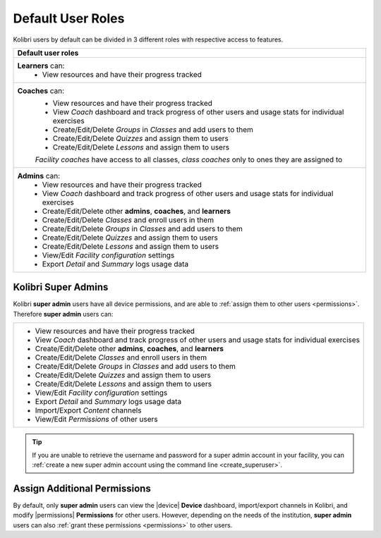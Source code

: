 .. _user_roles:

Default User Roles
##################

Kolibri users by default can be divided in 3 different roles with respective access to features. 

+------------------------------------------------------------------------------------------------------+
| Default user roles                                                                                   |
+======================================================================================================+
| **Learners** can:                                                                                    |
|  * View resources and have their progress tracked                                                    | 
+------------------------------------------------------------------------------------------------------+
| **Coaches** can:                                                                                     |
|  * View resources and have their progress tracked                                                    |
|  * View *Coach* dashboard and track progress of other users and usage stats for individual exercises |
|  * Create/Edit/Delete *Groups* in *Classes* and add users to them                                    |
|  * Create/Edit/Delete *Quizzes* and assign them to users                                             |
|  * Create/Edit/Delete *Lessons* and assign them to users                                             |
|                                                                                                      |
|  *Facility coaches* have access to all classes, *class coaches* only to ones they are assigned to    |
+------------------------------------------------------------------------------------------------------+
| **Admins** can:                                                                                      |
|  * View resources and have their progress tracked                                                    |
|  * View *Coach* dashboard and track progress of other users and usage stats for individual exercises |
|  * Create/Edit/Delete other **admins**, **coaches**, and **learners**                                |
|  * Create/Edit/Delete *Classes* and enroll users in them                                             |
|  * Create/Edit/Delete *Groups* in *Classes* and add users to them                                    |
|  * Create/Edit/Delete *Quizzes* and assign them to users                                             |
|  * Create/Edit/Delete *Lessons* and assign them to users                                             |
|  * View/Edit *Facility configuration* settings                                                       |
|  * Export *Detail* and *Summary* logs usage data                                                     |
+------------------------------------------------------------------------------------------------------+

Kolibri Super Admins
--------------------

Kolibri **super admin** users have all device permissions, and are able to :ref:`assign them to other users <permissions>`. Therefore **super admin** users can:

+------------------------------------------------------------------------------------------------------+
|  * View resources and have their progress tracked                                                    |
|  * View *Coach* dashboard and track progress of other users and usage stats for individual exercises |
|  * Create/Edit/Delete other **admins**, **coaches**, and **learners**                                |
|  * Create/Edit/Delete *Classes* and enroll users in them                                             |
|  * Create/Edit/Delete *Groups* in *Classes* and add users to them                                    |
|  * Create/Edit/Delete *Quizzes* and assign them to users                                             |
|  * Create/Edit/Delete *Lessons* and assign them to users                                             |
|  * View/Edit *Facility configuration* settings                                                       |
|  * Export *Detail* and *Summary* logs usage data                                                     |
|  * Import/Export *Content* channels                                                                  |
|  * View/Edit *Permissions* of other users                                                            |
+------------------------------------------------------------------------------------------------------+

.. tip::
   If you are unable to retrieve the username and password for a super admin account in your facility, you can :ref:`create a new super admin account using the command line <create_superuser>`.

Assign Additional Permissions
-----------------------------

By default, only **super admin** users can view the |device| **Device** dashboard, import/export channels in Kolibri, and modify |permissions| **Permissions** for other users. However, depending on the needs of the institution, **super admin** users can also :ref:`grant these permissions <permissions>` to other users.
